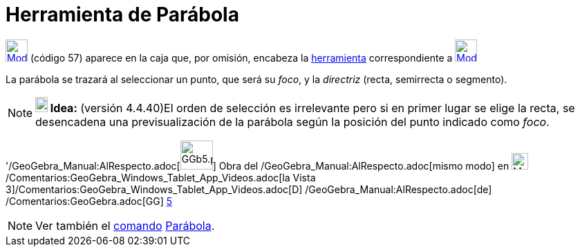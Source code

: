 = Herramienta de Parábola
:page-en: tools/Parabola_Tool
ifdef::env-github[:imagesdir: /es/modules/ROOT/assets/images]

xref:/Cónicas.adoc[image:32px-Mode_parabola.svg.png[Mode parabola.svg,width=32,height=32]] [.small]#(código 57)# aparece
en la caja que, por omisión, encabeza la xref:/Cónicas.adoc[herramienta] correspondiente a
xref:/tools/Elipse.adoc[image:32px-Mode_ellipse3.svg.png[Mode ellipse3.svg,width=32,height=32]]

La parábola se trazará al seleccionar un punto, que será su _foco_, y la _directriz_ (recta, semirrecta o segmento).

[NOTE]
====

*image:18px-Bulbgraph.png[Note,title="Note",width=18,height=22] Idea:* (versión 4.4.40)El orden de selección es
irrelevante pero si en primer lugar se elige la recta, se desencadena una previsualización de la parábola según la
posición del punto indicado como _foco_.

====

'/GeoGebra_Manual:AlRespecto.adoc[image:GGb5.png[GGb5.png,width=47,height=42]] Obra del
/GeoGebra_Manual:AlRespecto.adoc[mismo modo] en image:Menu_view_graphics3D.png[Menu view
graphics3D.png,width=24,height=24] /Comentarios:GeoGebra_Windows_Tablet_App_Videos.adoc[la Vista
3]/Comentarios:GeoGebra_Windows_Tablet_App_Videos.adoc[[.kcode]#D#] /GeoGebra_Manual:AlRespecto.adoc[de]
/Comentarios:GeoGebra.adoc[GG] http://wiki.geogebra.org/uploads/2/20/GG_5_web_y_tablet_LMS_lianasaidon.pdf[5]

[NOTE]
====

Ver también el xref:/Comandos.adoc[comando] xref:/commands/Parábola.adoc[Parábola].

====
